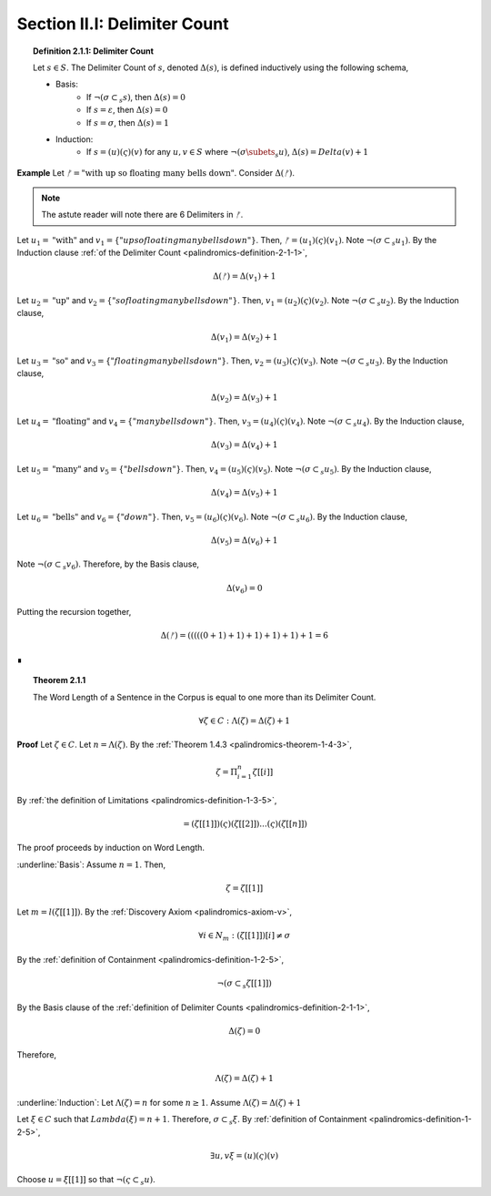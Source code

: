 .. _palindromics-section-ii-i:

Section II.I: Delimiter Count
=============================

.. _palindromics-definition-2-1-1:

.. topic:: Definition 2.1.1: Delimiter Count

    Let :math:`s \in S`. The Delimiter Count of :math:`s`, denoted :math:`\Delta(s)`, is defined inductively using the following schema,

    - Basis: 
        - If :math:`\neg(\sigma \subset_s s)`, then :math:`\Delta(s) = 0`
        - If :math:`s = \varepsilon`, then :math:`\Delta(s) = 0`
        - If :math:`s = \sigma`, then :math:`\Delta(s) = 1`
    - Induction:
        - If :math:`s = (u)(\varsigma)(v)` for any :math:`u,v \in S` where :math:`\neg(\sigma \subets_s u)`, :math:`\Delta(s) = Delta(v) + 1`

**Example** Let :math:`ᚠ = \text{"with up so floating many bells down"}`. Consider :math:`\Delta(ᚠ)`.

.. note::

    The astute reader will note there are 6 Delimiters in :math:`ᚠ`.

Let :math:`u_1 = \text{"with"}` and :math:`v_1 = \{"up so floating many bells down"}`. Then, :math:`ᚠ = (u_1)(\varsigma)(v_1)`. Note :math:`\neg(\sigma \subset_s u_1)`. By the Induction clause :ref:`of the Delimiter Count <palindromics-definition-2-1-1>`,

.. math::

    \Delta(ᚠ) = \Delta(v_1) + 1

Let :math:`u_2 = \text{"up"}` and :math:`v_2 = \{"so floating many bells down"}`. Then, :math:`v_1 = (u_2)(\varsigma)(v_2)`. Note :math:`\neg(\sigma \subset_s u_2)`. By the Induction clause,

.. math::

    \Delta(v_1) = \Delta(v_2) + 1


Let :math:`u_3 = \text{"so"}` and :math:`v_3 = \{"floating many bells down"}`. Then, :math:`v_2 = (u_3)(\varsigma)(v_3)`. Note :math:`\neg(\sigma \subset_s u_3)`. By the Induction clause,

.. math::

    \Delta(v_2) = \Delta(v_3) + 1

Let :math:`u_4 = \text{"floating"}` and :math:`v_4 = \{"many bells down"}`. Then, :math:`v_3 = (u_4)(\varsigma)(v_4)`. Note :math:`\neg(\sigma \subset_s u_4)`. By the Induction clause,

.. math::

    \Delta(v_3) = \Delta(v_4) + 1

Let :math:`u_5 = \text{"many"}` and :math:`v_5 = \{"bells down"}`. Then, :math:`v_4 = (u_5)(\varsigma)(v_5)`. Note :math:`\neg(\sigma \subset_s u_5)`. By the Induction clause,

.. math::

    \Delta(v_4) = \Delta(v_5) + 1


Let :math:`u_6 = \text{"bells"}` and :math:`v_6 = \{"down"}`. Then, :math:`v_5 = (u_6)(\varsigma)(v_6)`. Note :math:`\neg(\sigma \subset_s u_6)`. By the Induction clause,

.. math::

    \Delta(v_5) = \Delta(v_6) + 1

Note :math:`\neg(\sigma \subset_s v_6)`. Therefore, by the Basis clause,

.. math::

    \Delta(v_6) = 0

Putting the recursion together,

.. math::

    \Delta(ᚠ) = (((((0 + 1) + 1) + 1) + 1) + 1) + 1 = 6

∎

.. _palindromics-theorem-2-1-1:

.. topic:: Theorem 2.1.1

    The Word Length of a Sentence in the Corpus is equal to one more than its Delimiter Count.

    .. math::

        \forall \zeta \in C: \Lambda(\zeta) = \Delta(\zeta) + 1

**Proof** Let :math:`\zeta \in C`. Let :math:`n = \Lambda(\zeta)`. By the :ref:`Theorem 1.4.3 <palindromics-theorem-1-4-3>`,

.. math::

    \zeta = \Pi_{i=1}^{n} \zeta[[i]]

By :ref:`the definition of Limitations <palindromics-definition-1-3-5>`,

.. math::

    = (\zeta[[1]])(\varsigma)(\zeta[[2]]) ... (\varsigma)(\zeta[[n]])

The proof proceeds by induction on Word Length. 

.. Basis

:underline:`Basis`: Assume :math:`n = 1`. Then,

.. math::

    \zeta = \zeta[[1]]

Let :math:`m = l(\zeta[[1]])`. By the :ref:`Discovery Axiom <palindromics-axiom-v>`,

.. math::

    \forall i \in N_m: (\zeta[[1]])[i] \neq \sigma

By the :ref:`definition of Containment <palindromics-definition-1-2-5>`,

.. math::

    \neg(\sigma \subset_s \zeta[[1]])

By the Basis clause of the :ref:`definition of Delimiter Counts <palindromics-definition-2-1-1>`,

.. math::
    
    \Delta(\zeta) = 0

Therefore, 

.. math::

    \Lambda(\zeta) = \Delta(\zeta) + 1

.. INDUCTION

:underline:`Induction`: Let :math:`\Lambda(\zeta) = n` for some :math:`n \geq 1`. Assume :math:`\Lambda(\zeta) = \Delta(\zeta) + 1` 

Let :math:`\xi \in C` such that :math:`Lambda(\xi) = n + 1`. Therefore, :math:`\sigma \subset_s \xi`. By :ref:`definition of Containment <palindromics-definition-1-2-5>`,

.. math::

    \exists u,v \xi = (u)(\varsigma)(v)

Choose :math:`u = \xi[[1]]` so that :math:`\neg(\varsigma \subset_s u)`. 


.. ................
.. ........... TODO 
.. ................
